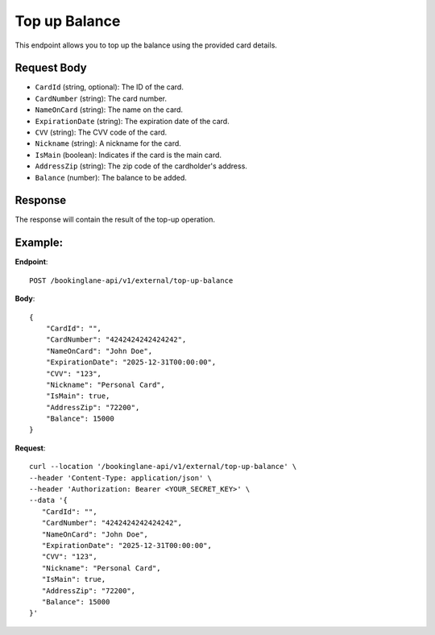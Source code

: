 Top up Balance
==============

This endpoint allows you to top up the balance using the provided card details.

Request Body
------------

- ``CardId`` (string, optional): The ID of the card.
- ``CardNumber`` (string): The card number.
- ``NameOnCard`` (string): The name on the card.
- ``ExpirationDate`` (string): The expiration date of the card.
- ``CVV`` (string): The CVV code of the card.
- ``Nickname`` (string): A nickname for the card.
- ``IsMain`` (boolean): Indicates if the card is the main card.
- ``AddressZip`` (string): The zip code of the cardholder's address.
- ``Balance`` (number): The balance to be added.

Response
--------

The response will contain the result of the top-up operation.

Example:
--------

**Endpoint**::

   POST /bookinglane-api/v1/external/top-up-balance

**Body**::

   {
       "CardId": "",
       "CardNumber": "4242424242424242",
       "NameOnCard": "John Doe",
       "ExpirationDate": "2025-12-31T00:00:00",
       "CVV": "123",
       "Nickname": "Personal Card",
       "IsMain": true,
       "AddressZip": "72200",
       "Balance": 15000
   }

**Request**::

      curl --location '/bookinglane-api/v1/external/top-up-balance' \
      --header 'Content-Type: application/json' \
      --header 'Authorization: Bearer <YOUR_SECRET_KEY>' \
      --data '{
         "CardId": "",
         "CardNumber": "4242424242424242",
         "NameOnCard": "John Doe",
         "ExpirationDate": "2025-12-31T00:00:00",
         "CVV": "123",
         "Nickname": "Personal Card",
         "IsMain": true,
         "AddressZip": "72200",
         "Balance": 15000
      }'

